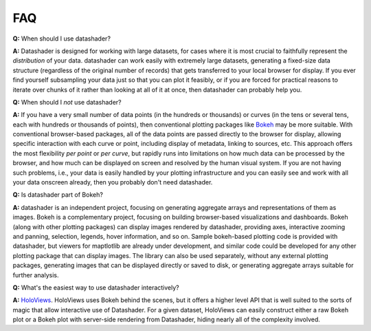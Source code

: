 ***
FAQ
***


**Q:** When should I use datashader?

**A:** Datashader is designed for working with large datasets, for
cases where it is most crucial to faithfully represent the
*distribution* of your data.  datashader can work easily with
extremely large datasets, generating a fixed-size data structure
(regardless of the original number of records) that gets transferred to
your local browser for display.  If you ever find yourself subsampling
your data just so that you can plot it feasibly, or if you are forced
for practical reasons to iterate over chunks of it rather than looking
at all of it at once, then datashader can probably help you.


**Q:** When should I *not* use datashader?

**A:** If you have a very small number of data points (in the hundreds
or thousands) or curves (in the tens or several tens, each with
hundreds or thousands of points), then conventional plotting packages
like `Bokeh`_ may be more suitable.  With conventional browser-based
packages, all of the data points are passed directly to the browser for
display, allowing specific interaction with each curve or point,
including display of metadata, linking to sources, etc.  This approach
offers the most flexibility *per point* or *per curve*, but rapidly
runs into limitations on how much data can be processed by the browser,
and how much can be displayed on screen and resolved by the human
visual system.  If you are not having such problems, i.e., your data is
easily handled by your plotting infrastructure and you can easily see
and work with all your data onscreen already, then you probably don't
need datashader.

.. _`Bokeh`: https://bokeh.pydata.org
.. _`HoloViews`: https://holoviews.org


**Q:** Is datashader part of Bokeh?

**A:** datashader is an independent project, focusing on generating
aggregate arrays and representations of them as images.  Bokeh is a
complementary project, focusing on building browser-based
visualizations and dashboards.  Bokeh (along with other plotting
packages) can display images rendered by datashader, providing axes,
interactive zooming and panning, selection, legends, hover
information, and so on.  Sample bokeh-based plotting code is provided
with datashader, but viewers for maptlotlib are already under
development, and similar code could be developed for any other
plotting package that can display images.  The library can also be
used separately, without any external plotting packages, generating
images that can be displayed directly or saved to disk, or generating
aggregate arrays suitable for further analysis.


**Q:** What's the easiest way to use datashader interactively?

**A:** `HoloViews`_. HoloViews uses Bokeh behind
the scenes, but it offers a higher level API that is well suited to
the sorts of magic that allow interactive use of Datashader. For a
given dataset, HoloViews can easily construct either a raw Bokeh plot
or a Bokeh plot with server-side rendering from Datashader, hiding
nearly all of the complexity involved.


